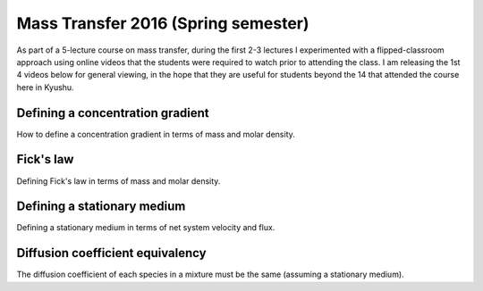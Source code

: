 .. title: Mass transfer 2016
.. slug: mass-transfer-2016
.. date: 2016-08-07 12:25:57 UTC+09:00
.. tags: 
.. category: 
.. link: 
.. description: 
.. type: text

Mass Transfer 2016 (Spring semester)
====================================

As part of a 5-lecture course on mass transfer, during the first 2-3 lectures I experimented with a flipped-classroom approach using online videos that the students were required to watch prior to attending the class. I am releasing the 1st 4 videos below for general viewing, in the hope that they are useful for students beyond the 14 that attended the course here in Kyushu.

Defining a concentration gradient
---------------------------------

How to define a concentration gradient in terms of mass and molar density.

.. media:: https://www.youtube.com/watch?v=-FLv0uxLrDI

Fick's law
----------

Defining Fick's law in terms of mass and molar density.

.. media:: https://www.youtube.com/watch?v=fQnU-NN8OOc

Defining a stationary medium
----------------------------

Defining a stationary medium in terms of net system velocity and flux.

.. media:: https://www.youtube.com/watch?v=F0deXOH_YEM

Diffusion coefficient equivalency
---------------------------------

The diffusion coefficient of each species in a mixture must be the same (assuming a stationary medium).

.. media:: https://www.youtube.com/watch?v=NTlR18NyqAE

